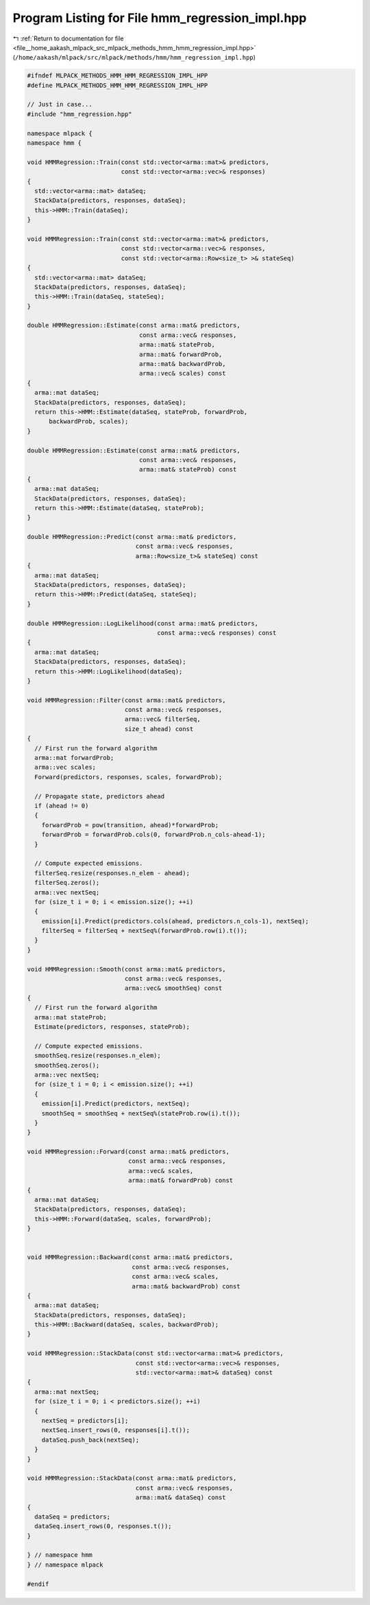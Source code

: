 
.. _program_listing_file__home_aakash_mlpack_src_mlpack_methods_hmm_hmm_regression_impl.hpp:

Program Listing for File hmm_regression_impl.hpp
================================================

|exhale_lsh| :ref:`Return to documentation for file <file__home_aakash_mlpack_src_mlpack_methods_hmm_hmm_regression_impl.hpp>` (``/home/aakash/mlpack/src/mlpack/methods/hmm/hmm_regression_impl.hpp``)

.. |exhale_lsh| unicode:: U+021B0 .. UPWARDS ARROW WITH TIP LEFTWARDS

.. code-block:: cpp

   
   #ifndef MLPACK_METHODS_HMM_HMM_REGRESSION_IMPL_HPP
   #define MLPACK_METHODS_HMM_HMM_REGRESSION_IMPL_HPP
   
   // Just in case...
   #include "hmm_regression.hpp"
   
   namespace mlpack {
   namespace hmm {
   
   void HMMRegression::Train(const std::vector<arma::mat>& predictors,
                             const std::vector<arma::vec>& responses)
   {
     std::vector<arma::mat> dataSeq;
     StackData(predictors, responses, dataSeq);
     this->HMM::Train(dataSeq);
   }
   
   void HMMRegression::Train(const std::vector<arma::mat>& predictors,
                             const std::vector<arma::vec>& responses,
                             const std::vector<arma::Row<size_t> >& stateSeq)
   {
     std::vector<arma::mat> dataSeq;
     StackData(predictors, responses, dataSeq);
     this->HMM::Train(dataSeq, stateSeq);
   }
   
   double HMMRegression::Estimate(const arma::mat& predictors,
                                  const arma::vec& responses,
                                  arma::mat& stateProb,
                                  arma::mat& forwardProb,
                                  arma::mat& backwardProb,
                                  arma::vec& scales) const
   {
     arma::mat dataSeq;
     StackData(predictors, responses, dataSeq);
     return this->HMM::Estimate(dataSeq, stateProb, forwardProb,
         backwardProb, scales);
   }
   
   double HMMRegression::Estimate(const arma::mat& predictors,
                                  const arma::vec& responses,
                                  arma::mat& stateProb) const
   {
     arma::mat dataSeq;
     StackData(predictors, responses, dataSeq);
     return this->HMM::Estimate(dataSeq, stateProb);
   }
   
   double HMMRegression::Predict(const arma::mat& predictors,
                                 const arma::vec& responses,
                                 arma::Row<size_t>& stateSeq) const
   {
     arma::mat dataSeq;
     StackData(predictors, responses, dataSeq);
     return this->HMM::Predict(dataSeq, stateSeq);
   }
   
   double HMMRegression::LogLikelihood(const arma::mat& predictors,
                                       const arma::vec& responses) const
   {
     arma::mat dataSeq;
     StackData(predictors, responses, dataSeq);
     return this->HMM::LogLikelihood(dataSeq);
   }
   
   void HMMRegression::Filter(const arma::mat& predictors,
                              const arma::vec& responses,
                              arma::vec& filterSeq,
                              size_t ahead) const
   {
     // First run the forward algorithm
     arma::mat forwardProb;
     arma::vec scales;
     Forward(predictors, responses, scales, forwardProb);
   
     // Propagate state, predictors ahead
     if (ahead != 0)
     {
       forwardProb = pow(transition, ahead)*forwardProb;
       forwardProb = forwardProb.cols(0, forwardProb.n_cols-ahead-1);
     }
   
     // Compute expected emissions.
     filterSeq.resize(responses.n_elem - ahead);
     filterSeq.zeros();
     arma::vec nextSeq;
     for (size_t i = 0; i < emission.size(); ++i)
     {
       emission[i].Predict(predictors.cols(ahead, predictors.n_cols-1), nextSeq);
       filterSeq = filterSeq + nextSeq%(forwardProb.row(i).t());
     }
   }
   
   void HMMRegression::Smooth(const arma::mat& predictors,
                              const arma::vec& responses,
                              arma::vec& smoothSeq) const
   {
     // First run the forward algorithm
     arma::mat stateProb;
     Estimate(predictors, responses, stateProb);
   
     // Compute expected emissions.
     smoothSeq.resize(responses.n_elem);
     smoothSeq.zeros();
     arma::vec nextSeq;
     for (size_t i = 0; i < emission.size(); ++i)
     {
       emission[i].Predict(predictors, nextSeq);
       smoothSeq = smoothSeq + nextSeq%(stateProb.row(i).t());
     }
   }
   
   void HMMRegression::Forward(const arma::mat& predictors,
                               const arma::vec& responses,
                               arma::vec& scales,
                               arma::mat& forwardProb) const
   {
     arma::mat dataSeq;
     StackData(predictors, responses, dataSeq);
     this->HMM::Forward(dataSeq, scales, forwardProb);
   }
   
   
   void HMMRegression::Backward(const arma::mat& predictors,
                                const arma::vec& responses,
                                const arma::vec& scales,
                                arma::mat& backwardProb) const
   {
     arma::mat dataSeq;
     StackData(predictors, responses, dataSeq);
     this->HMM::Backward(dataSeq, scales, backwardProb);
   }
   
   void HMMRegression::StackData(const std::vector<arma::mat>& predictors,
                                 const std::vector<arma::vec>& responses,
                                 std::vector<arma::mat>& dataSeq) const
   {
     arma::mat nextSeq;
     for (size_t i = 0; i < predictors.size(); ++i)
     {
       nextSeq = predictors[i];
       nextSeq.insert_rows(0, responses[i].t());
       dataSeq.push_back(nextSeq);
     }
   }
   
   void HMMRegression::StackData(const arma::mat& predictors,
                                 const arma::vec& responses,
                                 arma::mat& dataSeq) const
   {
     dataSeq = predictors;
     dataSeq.insert_rows(0, responses.t());
   }
   
   } // namespace hmm
   } // namespace mlpack
   
   #endif
